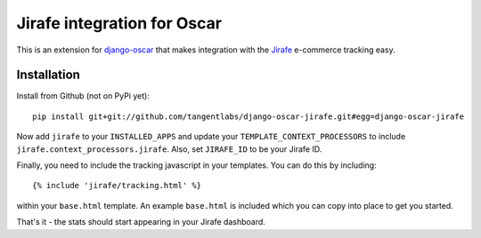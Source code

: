============================
Jirafe integration for Oscar
============================

This is an extension for `django-oscar`_ that makes integration with the
`Jirafe`_ e-commerce tracking easy.

.. _`django-oscar`: http://oscarcommerce.com
.. _`Jirafe`: http://jirafe.com/

Installation
------------

Install from Github (not on PyPi yet)::

    pip install git+git://github.com/tangentlabs/django-oscar-jirafe.git#egg=django-oscar-jirafe

Now add ``jirafe`` to your ``INSTALLED_APPS`` and update your
``TEMPLATE_CONTEXT_PROCESSORS`` to include ``jirafe.context_processors.jirafe``.
Also, set ``JIRAFE_ID`` to be your Jirafe ID.

Finally, you need to include the tracking javascript in your templates.  You can
do this by including::

    {% include 'jirafe/tracking.html' %} 

within your ``base.html`` template.  An example ``base.html`` is included which
you can copy into place to get you started.

That's it - the stats should start appearing in your Jirafe dashboard.
